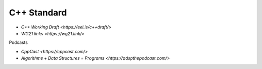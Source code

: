 
C++ Standard
============

- `C++ Working Draft <https://eel.is/c++draft/>`
- `WG21 links <https://wg21.link/>`

Podcasts

- `CppCast <https://cppcast.com/>`
- `Algorithms + Data Structures = Programs <https://adspthepodcast.com/>`